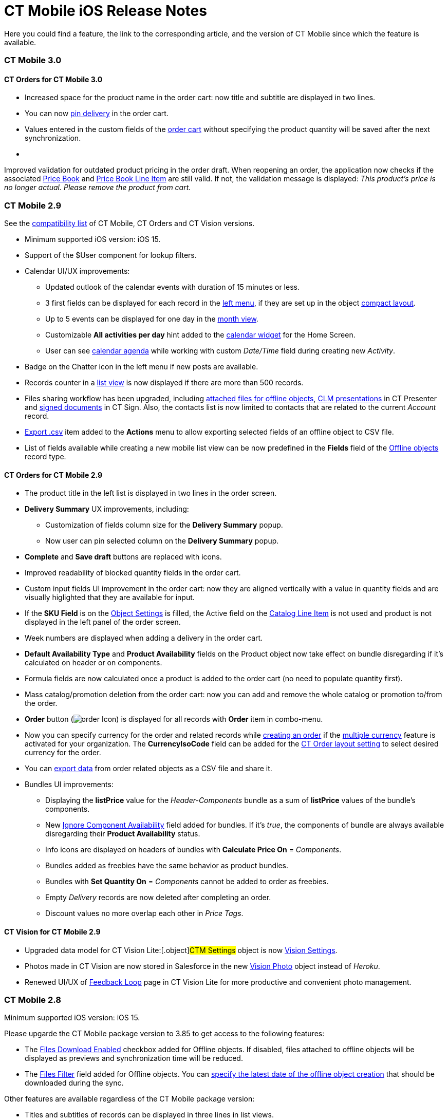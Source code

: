 = CT Mobile iOS Release Notes

Here you could find a feature, the link to the corresponding article,
and the version of CT Mobile since which the feature is available.

:toc: :toclevels: 2

[[h2_487586766]]
=== CT Mobile 3.0

[[h3_1184861525]]
==== CT Orders for CT Mobile 3.0

* Increased space for the product name in the order cart: now title and
subtitle are displayed in two lines.
* You can now
https://help.customertimes.com/smart/project-order-module/offline-order[pin
delivery] in the order cart.
* Values entered in the custom fields of the
https://help.customertimes.com/smart/project-order-module/offline-order/a/h4_1635896381[order
cart] without specifying the product quantity will be saved after the
next synchronization.
* {blank}

Improved validation for outdated product pricing in the order
draft. When reopening an order, the application now checks if the
associated
https://help.customertimes.com/smart/project-order-module/ct-price-book-field-reference[Price
Book] and
https://help.customertimes.com/smart/project-order-module/ct-price-book-line-item-field-reference[Price
Book Line Item] are still valid. If not, the validation message is
displayed: _This product's price is no longer actual. Please remove the
product from cart._



[[h2_211762337]]
=== CT Mobile 2.9​

See the
xref:compatible-versions-of-ct-mobile-and-other-packages[compatibility
list] of CT Mobile, CT Orders and CT Vision versions.

* Minimum supported iOS version: iOS 15.
* Support of the [.apiobject]#$User# component for lookup
filters.
* Calendar UI/UX improvements:
** Updated outlook of the calendar events with duration of 15 minutes or
less.
** 3 first fields can be displayed for each record in the
xref:ios/mobile-application/mobile-application-modules/calendar/index.adoc#h3_645629234[left menu], if they are set up in the
object xref:ios/mobile-application/ui/compact-layout.adoc[compact layout].
** Up to 5 events can be displayed for one day in the
xref:ios/mobile-application/mobile-application-modules/calendar/using-calendar.adoc#h3_860090196[month view].
** Customizable *All activities per day* hint added to the
xref:ios/mobile-application/ui/home-screen/index.adoc#h3_1292798904[calendar widget] for the Home
Screen.
** User can see
https://help.customertimes.com/articles/ct-mobile-ios-en/using-calendar/a/h3_1703324288[calendar
agenda] while working with custom _Date/Time_ field during creating new
_Activity_.
* Badge on the Chatter icon in the left menu if new posts are available.
* Records counter in a xref:ios/mobile-application/ui/list-views.adoc[list view] is now displayed
if there are more than 500 records.
* Files sharing workflow has been upgraded, including
xref:ios/mobile-application/attaching-files-in-the-files-section.adoc#h3_1261438429[attached
files for offline objects], xref:sharing-clm-presentations[CLM
presentations] in CT Presenter and
https://help.customertimes.com/smart/project-ct-sign-en/sign-a-document-the-ct-mobile-app/a/h3_1085191960[signed
documents] in CT Sign. Also, the contacts list is now limited to
contacts that are related to the current _Account_ record.
* xref:ios/mobile-application/ui/actions.adoc#h2_1173923582[Export .csv] item added to the
*Actions* menu to allow exporting selected fields of an offline object
to CSV file.
* List of fields available while creating a new mobile list view can be
now predefined in the *Fields* field of
the xref:ios/admin-guide/ct-mobile-control-panel/ctm-settings/ctm-settings-offline-objects.adoc[Offline objects] record
type.

[[h3_1184861485]]
==== CT Orders for CT Mobile 2.9

* The product title in the left list is displayed in two lines in the
order screen.
* *Delivery Summary* UX improvements, including:
** Customization of fields column size for the *Delivery Summary* popup.
** Now user can pin selected column on the *Delivery Summary* popup.
* *Complete* and *Save draft* buttons are replaced with icons.
* Improved readability of blocked quantity fields in the order cart.
* Custom input fields UI improvement in the order cart: now they are
aligned vertically with a value in quantity fields and are visually
higlighted that they are available for input.
* If the *SKU Field* is on the
https://help.customertimes.com/smart/project-order-module/object-setting-field-reference[Object
Settings] is filled, the Active field on the
https://help.customertimes.com/smart/project-order-module/catalog-line-item-field-reference[Catalog
Line Item] is not used and product is not displayed in the left panel of
the order screen.
* Week numbers are displayed when adding a delivery in the order cart.
* *Default Availability Type* and *Product Availability* fields on the
[.object]#Product# object now take effect on bundle disregarding
if it’s calculated on header or on components.
* Formula fields are now calculated once a product is added to the order
cart (no need to populate quantity first).
* Mass catalog/promotion deletion from the order cart: now you can add
and remove the whole catalog or promotion to/from the order.
* *Order* button
(image:order-Icon.png[])
is displayed for all records with *Order* item in combo-menu.
* Now you can specify currency for the order and related records
while https://help.customertimes.com/smart/project-order-module/offline-order/a/h2_2044385779[creating
an order] if the
https://help.salesforce.com/s/articleView?id=sf.admin_enable_multicurrency.htm&type=5[multiple
currency] feature is activated for your organization. The
*CurrencyIsoCode* field can be added for the
https://help.customertimes.com/smart/project-order-module/layout-setting-field-reference[CT
Order layout setting] to select desired currency for the order.
* You can
https://help.customertimes.com/smart/project-order-module/offline-order/a/h3_408281835[export
data] from order related objects as a CSV file and share it.
* Bundles UI improvements:
** Displaying the *listPrice* value
for the _Header-Components_ bundle as a sum of *listPrice* values of the
bundle's components.
** New
https://help.customertimes.com/smart/project-ct-cpg/ct-product-field-reference[Ignore
Component Availability] field added for bundles. If it’s _true_, the
components of bundle are always available disregarding their *Product
Availability* status.
** Info icons are displayed on headers of bundles with *Calculate Price
On* = _Components_.
** Bundles added as freebies have the same behavior as product bundles.
** Bundles with *Set Quantity On* = _Components_ cannot be added to
order as freebies.
** Empty _Delivery_ records are now deleted after completing an order.
** Discount values no more overlap each other in _Price Tags_.

[[h3_1172874712]]
==== CT Vision for CT Mobile 2.9

* Upgraded data model for CT Vision Lite:[.object]#CTM
Settings# object is now
https://help.customertimes.com/smart/project-ct-vision-lite-en/ctm-settings-field-reference-1[Vision
Settings].
* Photos made in CT Vision are now stored in Salesforce in the new
https://help.customertimes.com/smart/project-ct-vision-lite-en/vision-photo-field-reference-lite[Vision
Photo] object instead of _Heroku_.
* Renewed UI/UX of
https://help.customertimes.com/smart/project-ct-vision-lite-en/working-with-ct-vision-lite-in-salesforce-2-9/a/h2_1552458132[Feedback
Loop] page in CT Vision Lite for more productive and convenient photo
management.

[[h2_487586789]]
=== CT Mobile 2.8

Minimum supported iOS version: iOS 15.



Please upgarde the CT Mobile package version to 3.85 to get access to
the following features:

* The xref:ios/admin-guide/ct-mobile-control-panel/ctm-settings/ctm-settings-offline-objects.adoc[Files Download Enabled]
checkbox added for Offline objects. If disabled, files attached to
offline objects will be displayed as previews and synchronization time
will be reduced.
* The xref:ios/admin-guide/ct-mobile-control-panel/ctm-settings/ctm-settings-offline-objects.adoc[Files Filter] field
added for Offline objects. You can
xref:ios/mobile-application/attaching-files-in-the-files-section.adoc#h3_1720123861[specify the
latest date of the offline object creation] that should be downloaded
during the sync.

Other features are available regardless of the CT Mobile package
version:

* Titles and subtitles of records can be displayed in three lines in
list views.

* Formed Documents, Signatures, and SyncLogs are now stored in the
xref:ios/mobile-application/attaching-files-in-the-files-section.adoc[Files] section of an
offline object. You can add or delete files in the
xref:ios/mobile-application/attaching-files-in-the-files-section.adoc#h3_2018099316[Actions]
menu of an offline object.
* Adding and pinning list views for the
xref:ios/mobile-application/mobile-application-modules/calendar/using-calendar.adoc#h3_632854949[Calendar].

[[h3_1646834508]]
==== Integrations

* *CT Orders for CT Mobile 2.8*
** Preventing rounding values to 2 decimal digits after the
https://help.customertimes.com/smart/project-order-module/the-procedure-step[Procedure
step] of the Pricing Procedure 2.0.
** The UX/UI improvement for the
https://help.customertimes.com/smart/project-order-module/offline-order/a/h4_1635896381[order
cart]:
*** {blank}

https://help.customertimes.com/smart/project-order-module/offline-order/a/h4_733574480[Filtering
products] by specified criteria.*
*
*** {blank}

*Calculate Discount*, *Save Draft* and *Complete* buttons are blocked
until the calculation is completed.
*** The *Complete* button is blocked in the *Delivery Summary* window
until all calculations are completed.
*** The calculation status is now displayed for offline orders, as it
was already displayed for orders calculated by the Web Service.
*** After selecting the sorting type for delivery, the dialog window
closes itself without the need to tap *Cancel*.
*** Sorting bundles by quantity for each delivery.
*** Reduced time before opening the new delivery popup for orders with a
significant number of products in catalogs or promotions.
*** Displaying spinner after finalization of an order.
*** Searching for products in catalogs and promotions by several words,
separated by blank spaces.[.NormalTextRun .SCXW220550459 .BCX0]# #
*** Reduced time of opening the order cart after tapping *Edit Order*.

[[h2_487586804]]
=== CT Mobile 2.7

Minimum supported iOS version: iOS 15.

[[h3_810150278]]
==== Synchronization

* The sync process details, such as the type, status, and last start
date, are displayed at the bottom of the *Settings* screen.
* New design of the pop-up message, which appears while the full sync is
in progress.
* New text message on locked screen while the full sync is in progress.
* https://help.salesforce.com/s/articleView?id=sf.custom_perms_overview.htm&type=5[Custom
User Permissions] will be downloaded during the sync.
* New text message, which appears if the sync log was successfully sent
by email.

[[h3_132349664]]
==== [.tabletitle]#Salesforce Metadata#

* https://help.salesforce.com/s/articleView?id=sf.dashboards_component_metric_data_settings.htm&type=5[Metric
Charts] are available offline in the Dashboards module.
* Support the ORDER BY and LIMIT operators in Workflow Steps.
* Support the GEOLOCATION, HYPERLINK, and WEEKDAY operators in
xref:ios/ct-mobile-solution/recommendations-and-peculiarities/offline-supported-operators-and-functions-in-field-with-the-formula-type.adoc[formulas].
* The height for fields with the *Picklist* type changes depending on
the value, and becomes scrollable when exceeding five lines.
* Support calculation for fields with the *Formula* type if they have
comments.
* Support the
https://help.salesforce.com/s/articleView?id=sf.custommetadatatypes_formula_fields.htm&type=5[$CustomMetadata]
operator for fields with the *Formula* type.
* The ability to apply translations for custom labels of various UI
elements.
* Left alignment of columns and contents in the detailed list views and
related lists for better readability.
* Support for the
https://developer.salesforce.com/docs/atlas.en-us.pages.meta/pages/pages_variables_global_permission.htm[$Permission]
value in formulas and validation rules.

[[h3_2086756216]]
==== Monitoring and Logs

* CT Mobile allows sending sync logs using a third-party mail client
(like MS Outlook).

[[h3_1292798904]]
==== Calendar

* Drag-and-drop accounts or long tap the *All-Day* slot to create
all-day activities.
* For a better user experience, double-tap the *Legend* button in the
https://help.customertimes.com/articles/ct-mobile-ios-en/using-calendar/a/h3_632854949[Calendar
module] to display a pop-up with _Activities_ and their assigned colors.
* The number of a week is displayed in the *Calendar* header.
* The native iOS calendar is now used to set a date.
* When
https://help.customertimes.com/articles/ct-mobile-ios-en/using-calendar/a/h4_645322804[copying
an activity] in Calendar, if there is a mini layout for the selected
record type of the object, values of all fields will be copied.
* Improved displaying of title and subtitle on a mini layout: now both
of them are displayed, even if one of them is too long to fit one
string.
* Improved displaying overlapping activities: now they do not visually
overlap with each other.
* The mini layout is expanded to the left or right depending on Activity
start date.

[[h3_871715723]]
==== Attachments, Chatter, and Libraries

* The ability to minimize the xref:ios/mobile-application/mobile-application-modules/libraries.adoc[Libraries] content and
xref:attachments-and-files[Attachments] of a record. Move the
floating window around the screen. Tap the floating window to resume
full mode.
* Now you can use a third-party mail client (like MS Outlook) for mail
templates.
* HEIC/HEIF images are now supported for uploading to CT Mobile and for
synchronization.
* Displaying records of[.object]#ContentDocument# and
[.object]#ContentVersion# objects in relates lists of *Files*
and *Notes & Attachments*.

[[h3_946326628]]
==== Related Lists

* If the tab label for related lists takes more than one line, it will
be fully displayed on two lines.

[[h3_735612696]]
==== Routes

* For user's convenience, the route will open in the default maps on
your device when the mobile user taps the *Directions* button.

[[h3_1105737820]]
==== Integrations

* *CT Vision for CT Mobile 2.7*
** Instead of full-size images, their previews are downloaded to the
mobile device during synchronization. This allows not to affect
synchronization time while using CT Vision.
** The photo interface for Vision Lite has been changed: KPI and Report
elements are now controlled by administrator and can be removed from the
photo interface for Vision Lite.
** Photos from previous visits are now displayed on the Retail Store
layout.
** Business administrator can assign tags for photos per public group.
* *CT Presenter for *CT Mobile 2.7**
** xref:remote-detailing-2-0-ui-for-participants[Remote Detailing
2.0]: all participants of the meeting will receive notifications about
new comments.* *
* *CT Orders for CT Mobile 2.7*
** *Web Service*
*** {blank}

CT Mobile 2.7 provides capabilities for calculating prices and discounts
via
https://help.customertimes.com/smart/project-order-module/web-service[Web
Service]. Now, administrator can select, how to perform calculations: by
the Web Service or by the internal calculator. If the *Enable WS for
Mobile* toggle is active in the
https://help.customertimes.com/smart/project-order-module/connecting-to-web-service-and-price-calculation-7-0[CT
Orders Control Panel], the mobile device will try to use Web Service to
calculate prices. If the Web Service calculator cannot be accessed, the
mobile application will calculate order prices without discounts. Before
starting work, check all the required permissions
xref:/resources/Storage/ct-orders-4-0/PDF/CT-Orders-User-Permissions-to-Access-Web-Service.pdf[here].
*** {blank}

Tap
the image:/resources/Storage/ct-orders/ctorders-ios-update-prices-2.7.png[/resources/Storage/ct-orders/ctorders-ios-update-prices-2.7]
button in CT Mobile to get the valid prices. The invalid prices will be
highlighted in red color.
*** {blank}

The new advanced features — links, mixed discounts, freebie multiplier,
and freebie values — are only available when working with the Web
Service.
*** Validations that a sales rep has access to all necessary fields to
calculate discounts. Otherwise, the calculation will be carried out by
the *List Price* field.
*** Changed prices and freebies calculation logic for orders with at
least one Delivery Line Item with *quantity* = 0: such orders will be
always calculated using in-app calculator and will be never sent to Web
Service.
** *Mixed Discounts*
*** {blank}

https://help.customertimes.com/smart/project-order-module/calculation-type-applyconditiontype-c-field-specification[Apply
multiple conditions] from a single _Calculation Type_.
*** https://help.customertimes.com/smart/project-order-module/condition-advancedcriteria-c-field-specification[Advanced
Criteria 2.0] provides more flexibility by setting multiple filters and
a minimum number of products for different size discounts.
** *Freebie Management*
*** https://help.customertimes.com/smart/project-order-module/freebies-management/a/h3_316467656[Freebie
Values] allow you to spread freebies over different levels and
deliveries.
*** The *Value* field added for freebies when calculating them using Web
Service.
** *Price tags*
*** {blank}

New
https://help.customertimes.com/smart/project-order-module/price-tag[price
tags] display one or more applied conditions on the discount scale with
the current product quantity and the reached level of discounts.
*** For Calculation Types with *Level Based On* = *Delivery Line Item*:
the checkmark icon is displayed when several *Delivery Line Items* are
tied to one *Order Line Item*.
** *Other Improvements*
*** Edit fields with the *Currency*, *Number*, *Percent*, or *Text*
types within the
https://help.customertimes.com/smart/project-order-module/delivery-management/a/h2_1374863314[Delivery
Summary] pop-up while completing an order.
*** The UX/UI improvement for Quotas:
**** Display the current quota status in the order cart interface.
**** For better visibility, the quota info pop-up displays the type of
products it affects and the source catalog or promotion.
**** If you reach the limit, the error message is displayed.
**** The number of errors will be the same as the number of quotas for
which you have reached the limits.
**** Delivery Line Items with reached limits are highlighted.
**** You can switch between error messages and see the corresponding
Delivery Line Item.
**** Click the *Revalidate* button to recalculate quotas.
**** The *Finalize* button is disabled until you resolve all quotas
errors.
*** The UX/UI improvement for the order cart:
**** The
https://help.customertimes.com/smart/project-order-module/offline-order/a/h4_1635896381[promotion]
sales and delivery dates are displayed in each promotion header. If the
sales dates are empty, the delivery dates will be displayed instead of
them.
**** In the
https://help.customertimes.com/smart/project-order-module/offline-order/a/h4_589780300[catalog
and promotion left menu], products are arranged according to their order
number (if given) or alphabetical order (if user has no access to the
[.apiobject]#orders__Order__c# field).
**** Any actions with order cart are now blocked in portrait mode.
**** You can now collapse and expand bundles.
**** Collapsing and expanding catalogs have been fixed.
**** A progress bar is now displayed while adding a catalog to an order.
You cannot add another catalog until adding the current catalog is
finished.
**** The tap region of the *Product Name* field has been increased.
**** After tapping on the quantity value, it is automatically selected,
and you can type the new value without the need of deleting the previous
one.
**** Now you can xref:ios/mobile-application/application-settings/index.adoc#h3_611076828[set up the
timer before calculating prices] after making changes to the order
cart, from 0 to 6 seconds. Successful recalculation will be indicated.
*** Support Salesforce validation rules when saving or finalizing an
order.
*** The new operator *divide* added for Calculation Type and Pricing
Procedure.
*** If a bundle has products, which are added to a promo and some of
them are checked as *Exclude From Discount* in
https://help.customertimes.com/smart/project-order-module/promotions/a/h2_333729072[Product
Management], discount will not be applied to these products.
*** Counting used quotas after completing an order is now more precise.
*** Performance for orders with a lot of products (1000 and more) has
been improved:
**** Mass adding products to cart.
**** Opening draft order.
**** Finalizing order.
*** xref:limitations-for-the-ct-orders-module[Recommended load
values] are added to the documentation.
*** Lookup fields are now filled in while creating a new order from an
[.object]#Activity# object.
***[.apiobject]#CatalogLineItemId# lookup fields are now filled
in after adding bundles to product cart.
*** Improved stability of working with quotas in Delivery Line Item.
*** Standard Salesforce validation is performed when saving and
finalizing an order.
*** The Limit Settings search algorithm has been improved.
** *Limitations*:
*** https://help.customertimes.com/smart/project-order-module/managing-bundles/a/h2_1169899360[Bundles
with Components—Components type] are not supported.
*** Formula calculations are not applied until the product quantity is
specified in the order cart.

[[h2_487586803]]
=== CT Mobile 2.6

* CT Mobile 2.6 uses the Salesforce API v. 52.0. We recommend reading
xref:ios/ct-mobile-solution/technical-requirements-for-devices-and-network.adoc[requirements
for devices] and installing
xref:ios/news/ct-mobile-package-release-notes/index.adoc[the latest CT Mobile package
version].

* CT Mobile 2.6 supports *Split View* and *Slide Over* multitasking
types. Note the following:
** We do not guarantee that screens adapted for landscape orientation
will display correctly in portrait orientation. In future releases, we
will add a warning to prevent such screens from being used in portrait
orientation.
** We cannot limit the minimum percentage of screen area in *Split
View* mode and recommend using at least 75% of the screen to work with
CT Mobile.
* For more information, see Apple
documentation: https://support.apple.com/en-us/HT207582[Using
Multitasking on your iPad].

[[h3_1001309540]]
==== Integrations

Click on the appropriate link to learn more about new features and
improvements in CT Software products that can be integrated into the CT
Mobile app.

* Support for
https://help.customertimes.com/articles/ct-orders-3-0/ct-orders-for-ct-mobile-ios-release-notes[new
CT Orders functionality], such as product availability to prevent
ordering out-of-stock products or announcing the launching of new
products, quotas to control discount budgets and limited product sales,
and limit rules to ensure achievement of desired KPIs.
* https://help.customertimes.com/articles/project-ct-vision-en/ct-vision-for-ct-mobile-ios-release-notes[Working
with CT Vision], specify what product information you want to see in the
*Shelf Product List*, assign one or more providers to a group of
[.object]#Users# or[.object]#Accounts#, send
corrections for each product or shelf to the CT Vision server, and more.

[[h3_1892651793]]
==== New Features and Improvements

[[h4_680409294]]
===== Synchronization

* CT Mobile will alert the user after an app update if a full
synchronization is required for it to work correctly.
* UX improvement: the notification of a successful synchronization will
not be hidden until the user presses OK.



[[h4_1603447305]]
===== Salesforce Metadata

* xref:ios/admin-guide/ct-mobile-control-panel/ct-mobile-control-panel-calendar.adoc#h3_808313222[The default
duration] will be set for the activity created in the related lists, the
timeline view, and the *Activity* menu item.​
* On the *Settings* screen, the version for the custom application based
on CT Mobile is displayed in the format:
[.apiobject]#{$custom_ver} (Core_version)#.



[[h4_1468985423]]
===== Offline Objects

* Alignment with Salesforce policy: use
https://help.salesforce.com/s/articleView?id=sf.collab_files_overview.htm&type=5[Files]
to attach required documents, images, etc. to an offline object.



Go back to xref:ct-mobile-ios-release-notes#ListOfReleases[the list
of CT Mobile releases].

[[h2_487586802]]
=== CT Mobile 2.5

CT Mobile 2.5 uses the Salesforce API v. 52.0 and requires iOS 13 or
later. We recommend installing
xref:ios/news/ct-mobile-package-release-notes/index.adoc[the latest CT Mobile package
version].

[[h3_1910914881]]
==== Integrations

Click on the appropriate link to learn more about newly supported CT
Software products or new features and improvements to those already
supported.

* https://help.customertimes.com/smart/project-ct-layouts-en/ct-layouts-for-ct-mobile-ios-release-notes[CT
Layouts] eases the field reps’ routine through flexible screen
customization and compatibility with other CT Software and supported
Salesforce products, such as CG Cloud. Split the desired screens into
configurable tabs, set colors for tabs and sections, and follow the
preconfigured path to match your business goals—make an order, calculate
shelf KPIs, conduct surveys, and more.
* Support for new
https://help.customertimes.com/articles/ct-orders-3-0/ct-orders-for-ct-mobile-ios-release-notes[CT
Orders] functionality, such as pricing procedure steps, enhanced
discount calculations, and more.
* Using
https://help.customertimes.com/articles/ct-vision-en/about-ct-vision[CT
Vision], take photos of the large shelves, add tags, and work with the
*Shelf Product List*.

[[h3_254019950]]
==== Work Offline with the CG Cloud

* xref:activating-cg-cloud-in-salesforce[Activate CG Cloud in your
Salesforce org] to work with retail stores
xref:activating-cg-cloud-in-the-ct-mobile-app[in the CT Mobile
app].
* xref:managing-visits-to-retail-stores#h2_1751285824[Find the
nearby stores],
xref:managing-visits-to-retail-stores#h2_1880003381[build optimal
routes], and
xref:managing-visits-to-retail-stores#h2_535537278[schedule your
visits] to the right stores at the right time.
** Drag and drop the activity to the retail store on the *Calendar* grid
in a day and week calendar view. Time slots are highlighted with the red
color when out of retail store's operating hours.
* Select the action plan
xref:managing-visits-to-retail-stores#h2_1592083570[to generate
tasks] for the desired activity based on it.
* https://help.customertimes.com/smart/project-ct-layouts-en/creating-a-layout-settings-record[Customize
screens with CT Layouts] to use a variety of data types to gather
information on sales, effectiveness, and availability of products:
** xref:setting-up-task-definitions-and-action-plan-templates#h2_1302650526[Monitor
key processes] such as
xref:managing-visits-to-retail-stores#h3_1867622910[inventory
audits],
xref:managing-visits-to-retail-stores#h3_696266799[promotion
checks], and
xref:managing-visits-to-retail-stores#h3_85077301[in-store
surveys] with predefined templates.
** xref:managing-visits-to-retail-stores#h3_481270469[Using
Einstein Detection and CT Vision], audit shelves, measure share and
shelf, manage stock and optimize product sales.
** xref:managing-visits-to-retail-stores#h3_190353401[Using CT
Orders], create your orders and manage deliveries.
* Gather information
xref:managing-visits-to-retail-stores#h3_582599340[using custom
metrics] and
xref:managing-visits-to-retail-stores#h3_1516408339[perform ad-hoc
tasks].

image:Planogram-Check-(en).png[]

[[h3_1089262978]]
==== New Features and Improvements

[[h4_523284731]]
===== Synchronization

* The user’s device model and version of the operating system
xref:clm-user[are saved] after each synchronization to optimize the
work of the support team for incoming cases.



[[h4_1731602824]]
===== Salesforce Metadata

* The color of the object's tab in Salesforce is now used for
xref:coloring-menu-items-and-modules[that object icon] in the CT
Mobile app.

image:color_menu_item_ios_en.png[]
* Use the detailed list view to see records in full screen when filling
out xref:ios/admin-guide/managing-offline-objects/reference-fields.adoc#h2_1554731138[the reference field].
* https://help.salesforce.com/s/articleView?id=sf.customviews_edit_filters.htm&type=5[The
My filter] is supported in list views to display only records owned by
the current mobile user.
* The updated numeric keypad appears when tapping a field with the
*Date/Time* or *Time* data type on layouts, mini-layouts, and custom
related lists.
* https://help.salesforce.com/s/articleView?id=sf.fields_using_html_editor.htm&type=5[HTML
tags] are supported in the read-only fields with the *Text Area* and
*Text Area Rich* type in mobile layouts.



[[h4_1648197581]]
===== Calendar

* To go to the record screen, xref:ios/mobile-application/mobile-application-modules/calendar/using-calendar.adoc#h3_243561528[use
the Open button] when tapping activity or double-tap activity in the
calendar grid.
* For better visibility, all activities less than 30 minutes occupy a
30-minute slot in the calendar grid.
* In the left list of records xref:ios/mobile-application/ui/home-screen/index.adoc#h3_1292798904[of the
Calendar widget], the limit of 20 records has been removed, so that the
user can view the agenda of the whole selected day.



[[h4_780929262]]
===== Routes

* xref:ios/mobile-application/mobile-application-modules/routes.adoc#h3_1243841833[The route points] are now numbered, and
when tapping on activity on the map, you can use the *Open* button to go
to the record layout.



[[h4_222227263]]
===== Remote Detailing 2.0

* When the presenter taps on the invite link, CT Mobile prompts her to
start the meeting in the CT Mobile app or default browser.



Go back to xref:ct-mobile-ios-release-notes#ListOfReleases[the list
of CT Mobile releases].

[[h1__487586801]]
=== CT Mobile 2.4

CT Mobile 2.4 uses the Salesforce API v. 50.0 and requires iOS 13 or
later. We recommend installing
xref:ios/news/ct-mobile-package-release-notes/index.adoc#h2_62734607[the latest CT
Mobile package version].

[[h3_992243427]]
==== Integrations

The following CT Software products can be used offline along with the CT
Mobile. Click the link to view the corresponding release notes:

* https://help.customertimes.com/articles/project-ct-sign-en/ct-sign-package-release-notes[CT
Sign] is a new product that is intended for signing documents based on
preconfiguring templates. It has more features than the preceding *CT
Mobile: Documents* module and provides the ability to sign documents
with a legally binding signature.
* https://help.customertimes.com/smart/project-ct-vision-en/ct-vision-for-ct-mobile-ios-release-notes[CT
Vision] is an image recognition tool for sales reps or merchandisers to
calculate shelf KPIs and gather information about the company and
competitor products.
* Flexible distribution of products between deliveries and multi-leveled
product quantity management to meet the company's logistic and financial
requirements, along with clickable price tags informing your sales reps
about currently applied and reachable discounts for the order in the
renewed
https://help.customertimes.com/articles/ct-orders-2-0/ct-orders-for-ct-mobile-ios-release-notes[CT
Orders].

[[h3_919979742]]
==== Mobile List Views

The ability for field forces to create offline
xref:ios/mobile-application/ui/list-views.adoc#h2_380480215[list views].



Your browser does not support the HTML5 video element

[[h3_366911420]]
==== Work while an Activity in Progress

The ability to allow users to leave
xref:ios/admin-guide/start-finish-functionality.adoc#h2_239706372[the unfinished
activity] for working with other features.

image:Unfinished-Activitty-EN.gif[]

[[h3_694357220]]
==== Various Improvements

[[h4_284842084]]
===== UI/UX

* The long library name is fully displayed in
xref:ios/mobile-application/mobile-application-modules/libraries.adoc[Libraries].
* When xref:log-out[logging out] of the CT Mobile app, a
notification appears to clarify to a user that the database will be
erased.



[[h4_800965327]]
===== Salesforce Metadata

* Security update: cloud token is now stored in the protected
xref:api-key[API Key] custom setting.
* https://help.salesforce.com/articleView?id=fields_using_rich_text_area.htm&type=5[Special
characters] are supported in xref:ios/admin-guide/mobile-layouts/index.adoc[mobile layouts],
standard and custom xref:ios/mobile-application/ui/list-views.adoc[list views], and
xref:ios/mobile-application/mobile-application-modules/chatter/index.adoc#h2_779708391[Chatter] posts and comments.



[[h4_404083085]]
===== Planning Calendar

* Performance improvements for a large number of activities
xref:ios/mobile-application/mobile-application-modules/calendar/using-calendar.adoc[in the calendar grid].



[[h4_1014032374]]
===== CT Presenter

* Use xref:ios/ct-presenter/about-ct-presenter/clm-scheme/clm-application.adoc[new attributes of CLM presentation] to
choose whether the CLM presentation should be available
xref:ios/mobile-application/mobile-application-modules/applications/index.adoc[offline], used in the
xref:remote-detailing-launch[Remote Detailing] meeting, or both.

image:RN_available_offline.png[]



Go back to xref:ct-mobile-ios-release-notes#ListOfReleases[the list
of CT Mobile releases].

[[h2_487586799]]
=== CT Mobile 2.3

[TIP] ==== CT Mobile 2.3 release requires iOS 13 or later. ====

https://help.customertimes.com/articles/ct-orders-3-0/ct-orders-for-ct-mobile-ios-release-notes[The
new CT Orders module] is supported. Leverage CRM flexibility with ERP
price calculation complexity in a streamlined order-taking process with
a user-friendly interface.

[[h3_595932522]]
==== CT Orders

* Add CT Orders to the menu to work offline with orders in the CT Mobile
app.
* The ability to create an order on the Account, Contact, or Activity
record via the customizable mini-layout.
* Manage the offline order via the *Edit Cart* screen.
** Search and select products with specific prices structured in the
catalogs hierarchy or joined in promotions and filtered for the
customer. Regular products, free goods, and product bundles are
available.
** Manage multi-address deliveries. Control the number of deliveries and
the applicable dates.
** Quantity rules for setting up min and max products in delivery are
supported.
** The ability to save, edit, reopen or discard the order draft.
** Based on the data in the CT Mobile app, the product list, prices, and
quantity are validated in the open and reopened draft. The incorrect
values will be highlighted with the red color and available for editing.
** Finalize the order to restrict any changes in the CT Mobile app and
send the order to further processing in Salesforce.
* Support price calculation logic offline. Advanced logic allows
calculating each discount separately or in combinations tailored for the
type of the order.
* Free goods can be managed either mandatory or manually using a
condition group to validate the available list of gifts.
* *Order Change Manager* maintains the integrity of orders saved in
Salesforce and processes conflicts that occur due to parallel editing of
the same order in Salesforce and CT Mobile.

[[h3_559203458]]
==== New Features and Improvements

[[h4_559203458]]
===== Salesforce Metadata

* According to value, the height of fields with the
https://help.salesforce.com/articleView?id=choosing_a_formula_data_type.htm&type=5[Formula
(String)],
https://help.salesforce.com/articleView?id=custom_field_types.htm&type=5[Picklist
(Multiselect)&#44; Text&#44; Text Area&#44; Text Area (Long)&#44; or
Text Area (Rich) type] is dynamically changed and becomes scrollable if
the max height of 5 lines is exceeded.
* xref:ios/admin-guide/app-menu/index.adoc[Assign the icon for the main tab] to help a user
quickly find out the object he is working with when viewing the record
screen.
* xref:ios/mobile-application/ui/home-screen/search.adoc[Searching in the left record list] now displays the
results of the full match search.



[[h4_1868937389]]
===== Planning Calendar

* When opening activity from the day or week view in
xref:ios/mobile-application/mobile-application-modules/calendar/using-calendar.adoc[the Calendar module], the agenda with records
of all activities for that day is displayed on the left side.



[[h4_735612696]]
===== Routes

* In the xref:ios/mobile-application/mobile-application-modules/routes.adoc[Routes] module, the selected options are
saved.



[[h4_1082669359]]
===== CT Presenter

[NOTE] ==== After the CT Mobile 2.3 update, slides of some CLM
presentations may no longer display in full-screen mode. Please revise
the slide width and height to fit the screen size of your mobile device.
Remember to xref:publishing-clm-presentations[re-publish these CLM
presentations] and perform the fast sync. ====

* The ability to zoom in or out a CLM presentation using
xref:ios/mobile-application/mobile-application-modules/applications/gestures-in-clm-presentations.adoc[a two-finger pinch].
* Add https://developer.apple.com/documentation/arkit[ARKit models] in
the[.apiobject]#sources.zip# for displaying in the CLM
presentations.
* Remote Detailing
** Start the remote presentation right from the app
xref:remote-detailing-launch-the-ct-mobile-app[with one tap].
** Multitasking: switch between the meeting window and record details
xref:remote-detailing-1-0-ui-for-presenter[with one tap]. Resume
the presentation from the last checkpoint.



[[h4_2072080212]]
===== Documents Module

* Specify
https://help.customertimes.com/articles/the-documents-module/digital-signature-settings-field-reference[the
ability to share the final PDF document] with other services such as
messengers, e-mail, or social networks.



[[h4_907134769]]
===== DFG-152

* The new architecture of
https://help.customertimes.com/articles/project-dfg-152/about-dfg-152[the
DFG module] is supported.



xref:ios/mobile-application/application-settings/index.adoc#h3_353973580[The option to choose]
whether to save the attached photos locally or not is available again.



Go back to xref:ct-mobile-ios-release-notes#ListOfReleases[the list
of CT Mobile releases].

[[h2_2128279152]]
=== CT Mobile 2.2

[TIP] ==== CT Mobile 2.2 release requires iOS 13 or later. ====

[[h3_1642576463]]
==== New Features and Improvements

The new custom CTM Settings object will be used to store CT Mobile
settings instead of custom settings due to
https://help.salesforce.com/articleView?id=cs_limits.htm&type=5[their
limitations]. We highly recommend xref:ios/admin-guide/ct-mobile-control-panel/ctm-settings/index.adoc[referring to
information] about how the settings migration will affect the work with
the mobile application and *CT Mobile Control Panel*, what settings were
automatically transferred, and what permissions should be granted.



[[h4_302499989]]
===== Synchronization

* Refreshed xref:ios/mobile-application/synchronization/sync-recovery.adoc[Sync Recovery] functionality allows
pushing records with any errors as a JSON file with information about
error type and error message text from the mobile device to Salesforce.
* The additional info message will be displayed during
xref:ios/mobile-application/synchronization/synchronization-launch/index.adoc[the fast and full synchronization] to
remind a user not to collapse the application and not to turn off the
screen to avoid the interruption of synchronization. Nevertheless, if
the user switched to another app or turned off the screen for a long
time, the mobile application still sends an alert before synchronization
will be interrupted.
* The new update logic of the *Last Sync Date* field of the User record
allows making sure that xref:ios/mobile-application/synchronization/index.adoc[the synchronization]
is complete.



[[h4_64119727]]
===== CT Presenter

* For easy work with xref:attachments-and-files[CLM presentation
source data] and quick source data generation, use archives that were
automatically split into parts with a size of less than 25 MB.
* In the interactive presentation, to open files from Attachments of a
presentation or Libraries, specify the file name with the file extension
in xref:ios/ct-presenter/clm-navigation-in-clm-presentations.adoc[the href attribute] of
the slide layout.
* Converting a CLM presentation from
xref:ios/ct-presenter/creating-clm-presentation/creating-clm-presentation-with-the-application-record-type/automatic-creating-clm-presentation.adoc[a PDF
file] or xref:ios/ct-presenter/creating-clm-presentation/creating-clm-presentation-with-the-application-record-type/automatic-creating-clm-presentation.adoc[PowerPoint
presentation] in Application Editor, the black background color will be
set and slides will be aligned to the center of the screen.



[[h4_1477242707]]
===== Modules and Menu Items

* The mobile application needs access to certain data, e.g., geolocation
or Photos. For your convenience and better clarity, we added
xref:ios/getting-started/application-prompts-for-requesting-permissions.adoc[pop-ups] with
functionalities that need the requested permission.
* Labels of menu items and modules in the menu, such as *Home Screen*,
*Routes*, or *Libraries*, xref:ios/admin-guide/app-menu/renaming-menu-items-and-modules.adoc[can
be translated] using custom labels.
* On the xref:ipad[detailed list view] screen, remove a record as
well as create a record if permissions are granted.
* The support of the standard *Shipping Address* and *Billing Address*
fields as xref:mobile-application-setup[Account Geolocation Field]
in xref:ios/mobile-application/mobile-application-modules/nearby-accounts.adoc[Nearby Accounts] and
xref:ios/mobile-application/mobile-application-modules/routes.adoc[Routes] modules, in xref:ios/admin-guide/mobile-layouts/index.adoc-maps[the
Map widget], and within xref:ios/mobile-application/ui/actions.adoc[the Determine Location button]
in the combo-menu.
* Use list views of xref:ios/ct-presenter/about-ct-presenter/clm-scheme/clm-application.adoc[the Application object] to
filter records in xref:ios/mobile-application/mobile-application-modules/applications/index.adoc[the Applications module].
* To quickly return to xref:ios/mobile-application/mobile-application-modules/calendar/index.adoc[the Calendar] after moving on
the details screen of the selected activity, tap once again *Calendar*
on the menu. Also, the back and forward buttons are available to jump to
the calendar.
* In the
https://help.customertimes.com/smart/project-the-documents-module/about-document-module[Documents
module], you can
https://help.customertimes.com/articles/the-documents-module/digital-signature-settings-field-reference[specify
the ability to share] the final PDF document with other services such as
messengers, e-mail, or social networks.
* The logic of the
https://developer.salesforce.com/docs/atlas.en-us.222.0.api.meta/api/sforce_api_objects_event.htm[IsAllDayEvent]
of the standard[.object]#Event# object is supported.



Salesforce SOS functionality is no longer supported.



Go back to xref:ct-mobile-ios-release-notes#ListOfReleases[the list
of CT Mobile releases].

[[h2_487586798]]
=== CT Mobile 2.1

[TIP] ==== CT Mobile 2.1 release requires iOS 12 or later. ====

[[h3_2127149456]]
==== New Features and Improvements

* A brand-new UI for intuitive user experience:
** New icons, xref:ios/admin-guide/application-theme.adoc[vivid app themes], and modern
fonts.
** Upgraded xref:ios/mobile-application/mobile-application-modules/calendar/index.adoc[Calendar], xref:ios/mobile-application/mobile-application-modules/routes.adoc[Routes], and
xref:ios/mobile-application/mobile-application-modules/nearby-accounts.adoc[Nearby Accounts] modules with user-friendly
logic.
** xref:ipad[The collapsible main menu] provides a much wider
working area on your iPad.
** xref:ipad[Detailed List Views]. Look through the detailed list
views on your iPad.
** xref:ios/mobile-application/mobile-application-modules/applications/clm-presentation-controls.adoc[Multitasking during an activity]
on your iPad. Switch between the presentation and record details with
one tap. Resume the presentation from the last checkpoint.
** New UI for xref:iphone[iPhone devices].
* The xref:ios/getting-started/logging-in/index.adoc[Login screen] is implemented using the
xref:ios/getting-started/logging-in/oauth-2-0.adoc[OAuth 2.0] protocol and standard Salesforce UI.
* xref:ios/mobile-application/mobile-application-modules/libraries.adoc[The content module] now supports folder hierarchy.
* xref:ios/mobile-application/synchronization/sync-recovery.adoc[Sync Recovery]. Recovering the records which
could not be properly sent to Salesforce due to permissions issues.
* Adjust the xref:ios/admin-guide/related-lists/columns-width-for-related-lists.adoc[width of columns]
of the related lists and custom related lists.
* The long-hoped-for plus button is now available in the *Calendar*. It
is another way xref:ios/mobile-application/mobile-application-modules/calendar/using-calendar.adoc[to create an activity in the
Calendar] by selecting start and end dates in a mini-layout.
* Turn on/off the ability to synchronize a single record and its child
records by pulling down the record details screen.
* xref:ios/mobile-application/mobile-application-modules/calendar/set-up-holidays.adoc[Salesforce Holidays] are now supported and
are highlighted in the app's calendar.
* xref:ios/admin-guide/ct-mobile-control-panel/ct-mobile-control-panel-general.adoc[Image Quality]. Set the
amount of image compression to control the data volume sent to
Salesforce.
* xref:ios/admin-guide/mini-layouts.adoc[Mini Layouts] can be assigned to a specific
user profile.
* Each user profile can have its xref:ios/admin-guide/custom-color-settings.adoc[custom
color settings] for record lists, calendar events, and the timeline
view.

[[h3_649865195]]
==== Fixes

* Fix for the *Routes* module. The map is focusing correctly on the area
where the route is being built.
* The[.apiobject]#Owner# operator is supported in formulas.
* https://developer.salesforce.com/docs/atlas.en-us.soql_sosl.meta/soql_sosl/sforce_api_calls_soql_select_dateformats.htm[Time
constants] are supported as SOQL-filter criteria for the custom related
lists.

[NOTE] ==== The list view button is removed, but don't worry.
All functionality is available xref:ipad[by clicking the name of
the current list view]. In a pop-up window, you can find all available
list views for this object to switch.  ====[NOTE] ==== Now all
attached photos are saved on a device. We are working to give you back
the option to select, store attached photos only locally, or duplicate
them on a device. ====



Go back to xref:ct-mobile-ios-release-notes#ListOfReleases[the list
of CT Mobile releases].

[[h2_917121525]]
=== CT Mobile 1.4 (1.9.6)

The new release brings you a bunch of new features and covers more than
100 bug fixes and other improvements.[TIP] ==== CT Mobile 1.9.6
release requires iOS 10 or later. ====

[[h3_1638892353]]
==== New Features and Improvements

[[h4_810150278]]
===== xref:synchronization.html[Synchronization]

* Synchronization data monitoring (type, date and time, status, and
duration). The data is automatically transferred to Salesforce as the
records of the xref:sync-log[Sync Log] object with an attachment
containing detailing information (log file). Use
xref:ios/mobile-application/synchronization/synchronization-launch/sync-logs.adoc[reports to analyze] the synchronization.
* New synchronization algorithm with accelerated identification of the
created and updated records.
* xref:ios/mobile-application/mobile-application-modules/libraries.adoc[The Libraries module] download process can be
moved to the background, which significantly improves the
synchronization time.
* xref:ios/admin-guide/metadata-checker/metadata-archive/index.adoc[Metadata downloading] optimization.
* The fast and mixed synchronization processes are not interrupted in
case of errors. The unsynchronized records containing errors can be
synchronized after the errors are corrected.



[[h4_1306378709]]
===== xref:ct-mobile-workflow.html[CT Mobile Workflow]

* Multistep CT Mobile Workflow execution time is reduced.
* Child records can be created/updated/deleted after updating their
parent record or after tapping the button defined in the CT Mobile
Workflow rules.
* Capture geolocation during the CT Mobile Workflow step (e.g. on an
[.object]#Activity# start or a record field update).

[[h4_1292798904]]
===== xref:ctmobile:main/mobile-application/mobile-application-modules/calendar/using-calendar.adoc.html[Calendar]

* Set the date and time when cloning or moving an event in the
*Calendar*.

[[h4_951662406]]
===== General

* https://help.salesforce.com/articleView?id=fields_defining_field_dependencies.htm&type=5[Field
dependency support] (filters that allow changing the contents of a
picklist based on the value of another field).
* Dashboards created via Salesforce Lightning UI are supported on the
xref:ios/mobile-application/ui/home-screen/index.adoc[Home Screen].
* Attachments multi-select. Select multiple images from the Photos app
to add them to a record.
* xref:ios/admin-guide/ct-mobile-control-panel/custom-settings/ct-mobile-replication.adoc[Improved replication]. Shared records
(previously unavailable) can be synchronized via fast synchronization.
* The administrator credentials are no longer required to access the
Salesforce Metadata API during the synchronization.
* External libraries are updated to the latest versions.
* xref:ios/mobile-application/mobile-application-modules/nearby-accounts.adoc[The Nearby Accounts module]. The records
list displays only the[.object]#Accounts# with defined
geolocation and the records which are related to such
[.object]#Accounts#.
* The minus key (-) is available on the In-App keyboard while editing
the *Number*, *Percent*, and *Currency* type fields.
* The xref:ios/mobile-application/ui/home-screen/search.adoc[Search] box value lower limit is reduced from
three symbols to one.

[[h3_116462914]]
==== Fixes

[[h4_291739317]]
===== Calendar

* Activities are displayed correctly if the *Start Date* or *End Date*
is out of the *Visible Hours Range* setting value.
* Mass actions with[.object]#Activities#. The moved or copied
records date is calculated correctly.

[[h4_1398368348]]
===== General

* Fix for attachments folder. When adding an image to a record, the
attachment folder orientation (portrait or landscape) corresponds to the
current mobile application orientation.
* Fix for attachments folder. When adding an image to a record, the
attachment folder orientation (portrait or landscape) corresponds to the
current mobile application orientation.
* Fix for the *Date/Time* field values during the daylight saving time
clock adjustment.
* The xref:ios/admin-guide/person-accounts.adoc[Person Account] record type can be
created from a reference field.
* *Dashboards*. Graphs with summary formulas involved are displayed
correctly on xref:ios/mobile-application/ui/home-screen/index.adoc[Home Screen].
* Inactive filter criteria are no longer applied to reference fields.
* Fixed swipe right functionality (to open the main menu or the records
list) in the related lists xref:iphone[on iPhone devices].



Go back to xref:ct-mobile-ios-release-notes#ListOfReleases[the list
of CT Mobile releases].

[[h2_1182701537]]
=== CT Mobile 1.1.0 (1.9.5)

[[h3_154000335]]
==== New Features and Improvements

* Managing the application’s business logic. No code, no development.
* https://help.salesforce.com/articleView?id=fields_about_roll_up_summary_fields.htm&type=5[The
Roll-Up Summary fields support].
* The ability to create and manage detailed records for standard objects
*Task* and *Event*.
* xref:ios/ct-presenter/creating-clm-presentation/creating-clm-presentation-with-the-application-record-type/index.adoc[Customizable statistics gathering] on
displaying individual screens and elements in CLM presentations.
* xref:ios/mobile-application/synchronization/index.adoc[Selective synchronization] in case of user
access rules to object records is changed.
* Now you can sort xref:related-lists[the custom and standard
related lists] by lookup fields.
* The *Determine Location* button is not displayed when using
positioning xref:ios/mobile-application/ui/actions.adoc[on activity start].
* xref:ios/mobile-application/mobile-application-modules/applications/clm-presentation-controls.adoc[Presentation exit screen
improvements].
* The xref:ios/admin-guide/managing-offline-objects/index.adoc[offline-objects] customization
and loading process logic are revised.
* Prefixes and postfixes are now considered when working with objects
and their fields.
* The synchronization process is optimized. The *Recently Viewed*
standard filter (list view) is now supported.
* Increased number of fields, which are displayed in the calendar as
additional information about activities.
* Now you can copy values from read-only fields.
* Work with several types of object records within a single custom
related list.
* Metadata API to SOAP API migration.
* xref:ios/mobile-application/synchronization/synchronization-launch/sync-logs.adoc[Application log records] are more detailed.
* xref:ios/admin-guide/person-accounts.adoc[Person Accounts] will now display in *Nearby
Accounts* with appropriate settings.
* The improved logic of xref:ios/mobile-application/mobile-application-modules/calendar/using-calendar.adoc[copying activities] in
the calendar.

[[h3_1652028519]]
==== Fixes

* The *Picklist* fields. The fields are now displaying the correct
values dependent (field dependency) from checkbox fields.
* Fix for users with *Partner Community* license type. Now they can add
new posts in xref:ios/mobile-application/mobile-application-modules/chatter/index.adoc[Chatter].
* The corrected logic of using *Open Activities* and *Activity History*
related lists.
* Can no longer copy text to the *Text* field that exceeds the number of
characters allowed.



Go back to xref:ct-mobile-ios-release-notes#ListOfReleases[the list
of CT Mobile releases].

[[h2_432069667]]
=== CT Mobile 1.0.5 (1.9.3)

[[h2_95930402]]
==== New Features and Components

* Updated for iOS 11.
* xref:ios/mobile-application/application-settings/ical-synchronization.adoc[Two-way sync with iPad/iPhone internal
Calendar].[.object]#Events# from the internal iPad/iPhone
calendar can be displayed in the CT Mobile planning calendar.
* Standard Salesforce[.object]#Orders# are now supported in the
CT Mobile app.
* New Salesforce SOS functionality - video calls to technical support
with mobile device screen sharing capability.
* Optimized xref:ios/mobile-application/synchronization/index.adoc[synchronization] for organizations
with an extended data model and large data volumes.
* Customizable set of xref:ios/mobile-application/ui/home-screen/search.adoc[search fields] for each object.
* xref:ios/admin-guide/managing-offline-objects/reference-fields.adoc#h2_1554731138[Quick record creation in
reference fields] (lookup) selection window.
* Custom report types are now supported for Salesforce
https://help.salesforce.com/articleView?id=analytics_overview.htm&type=5[reports
and dashboards].
* Separate settings for displaying[.object]#Event# and
[.object]#Task# object records in *Open Activities* and
*Activity History* related lists.
* The xref:ios/mobile-application/ui/actions.adoc[Determine Geolocation] functionality in the
*Accounts* combo menu now depends on the user’s access rights to the
geolocation field.
* xref:debug-console[Application log] search functionality added.
* The *Time* type fields are now supported.
* Multiple currencies functionality added.
* xref:ios/mobile-application/ui/home-screen/index.adoc[Customizable Home screen] for iPhone added.
* The xref:ios/mobile-application/mobile-application-modules/chatter/index.adoc[Chatter] functionality for iPhone was added.

[[h3_118294372]]
==== CLM-presentations

* JS Bridge methods added:
** xref:ios/ct-presenter/js-bridge-api/methods-for-clm-presentation-control/ctm-disableslidescroll.adoc[ctm.isableSlideScroll]: optional
lock for slides scrolling using gestures.
** xref:ios/ct-presenter/js-bridge-api/methods-for-clm-presentation-control/ctm-enableslidescroll.adoc[ctm.enableSlideScroll]: slide
scrolling unlock option.
** xref:ios/ct-presenter/js-bridge-api/methods-for-interaction-with-crm-data/ctm-storefile.adoc[ctm.storeFile]: saving a file attachment as
an attachment to a record.
** xref:ios/ct-presenter/js-bridge-api/methods-for-interaction-with-crm-data/ctm-getfile.adoc[ctm.getFile] - getting the contents of an
attachment to a record.
** Ability to open contents using[.apiobject]#window.open# in
the native preview window.
* Added capability to select rendering mode for interactive content
(xref:mobile-application-setup[Mobile Application Setup]).
** wk - more productive and modern, suitable for most presentations.
Used by default on mobile devices running iOS 9 and above.
** wks - local server for presentations display, created using MVC
frameworks (angular, backbone, knockout, etc.), using connectable
modules and components.
** UI - a classic renderer for backward compatibility with previously
created presentations.
* Fix the list scrolling of available
xref:ios/mobile-application/mobile-application-modules/applications/index.adoc#h3_1236408094[custom scenarios] in the
presentation details screen.



Go back to xref:ct-mobile-ios-release-notes#ListOfReleases[the list
of CT Mobile releases].
